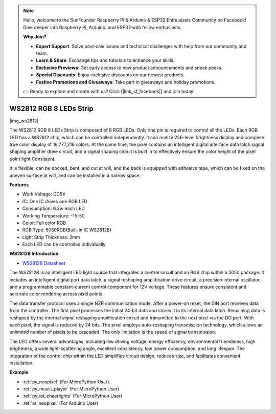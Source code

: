 .. note::

    Hello, welcome to the SunFounder Raspberry Pi & Arduino & ESP32 Enthusiasts Community on Facebook! Dive deeper into Raspberry Pi, Arduino, and ESP32 with fellow enthusiasts.

    **Why Join?**

    - **Expert Support**: Solve post-sale issues and technical challenges with help from our community and team.
    - **Learn & Share**: Exchange tips and tutorials to enhance your skills.
    - **Exclusive Previews**: Get early access to new product announcements and sneak peeks.
    - **Special Discounts**: Enjoy exclusive discounts on our newest products.
    - **Festive Promotions and Giveaways**: Take part in giveaways and holiday promotions.

    👉 Ready to explore and create with us? Click [|link_sf_facebook|] and join today!

.. _cpn_ws2812:

WS2812 RGB 8 LEDs Strip
============================

|img_ws2812|

The WS2812 RGB 8 LEDs Strip is composed of 8 RGB LEDs. 
Only one pin is required to control all the LEDs. Each RGB LED has a WS2812 chip, which can be controlled independently. 
It can realize 256-level brightness display and complete true color display of 16,777,216 colors. 
At the same time, the pixel contains an intelligent digital interface data latch signal shaping amplifier drive circuit, 
and a signal shaping circuit is built in to effectively ensure the color height of the pixel point light Consistent.

It is flexible, can be docked, bent, and cut at will, and the back is equipped with adhesive tape, which can be fixed on the uneven surface at will, and can be installed in a narrow space.

**Features**

* Work Voltage: DC5V
* IC: One IC drives one RGB LED
* Consumption: 0.3w each LED
* Working Temperature: -15-50
* Color: Full color RGB
* RGB Type: 5050RGB(Built-in IC WS2812B)
* Light Strip Thickness: 2mm
* Each LED can be controlled individually

**WS2812B Introduction**

* `WS2812B Datasheet <https://cdn-shop.adafruit.com/datasheets/WS2812B.pdf>`_

The WS2812B is an intelligent LED light source that integrates a control circuit and an RGB chip within a 5050 package. It includes an intelligent digital port data latch, a signal reshaping amplification drive circuit, a precision internal oscillator, and a programmable constant-current control component for 12V voltage. These features ensure consistent and accurate color rendering across pixel points.

The data transfer protocol uses a single NZR communication mode. After a power-on reset, the DIN port receives data from the controller. The first pixel processes the initial 24-bit data and stores it in its internal data latch. Remaining data is reshaped by the internal signal reshaping amplification circuit and transmitted to the next pixel via the DO port. With each pixel, the signal is reduced by 24 bits. The pixel employs auto-reshaping transmission technology, which allows an unlimited number of pixels to be cascaded. The only limitation is the speed of signal transmission.

The LED offers several advantages, including low driving voltage, energy efficiency, environmental friendliness, high brightness, a wide light-scattering angle, excellent consistency, low power consumption, and long lifespan. The integration of the control chip within the LED simplifies circuit design, reduces size, and facilitates convenient installation.

.. Example
.. -------------------

.. :ref:`RGB LED Strip`


**Example**

* :ref:`py_neopixel` (For MicroPython User)
* :ref:`py_music_player` (For MicroPython User)
* :ref:`py_iot_cheerlights` (For MicroPython User)
* :ref:`ar_neopixel` (For Arduino User)
.. * :ref:`per_flowing_leds` (For Piper Make User)
